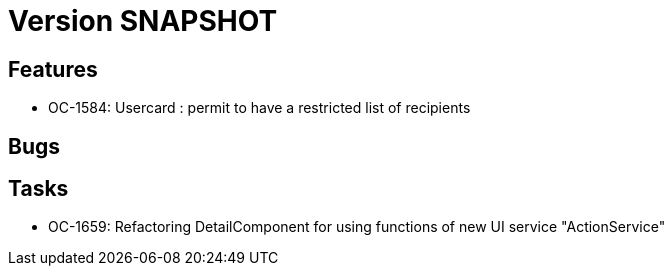// Copyright (c) 2018-2021 RTE (http://www.rte-france.com)
// See AUTHORS.txt
// This document is subject to the terms of the Creative Commons Attribution 4.0 International license.
// If a copy of the license was not distributed with this
// file, You can obtain one at https://creativecommons.org/licenses/by/4.0/.
// SPDX-License-Identifier: CC-BY-4.0

= Version SNAPSHOT

== Features

* OC-1584: Usercard : permit to have a restricted list of recipients 
//TODO Add link to documentation/example once it's generated


== Bugs


== Tasks

* OC-1659: Refactoring DetailComponent for using functions of new UI service "ActionService"
